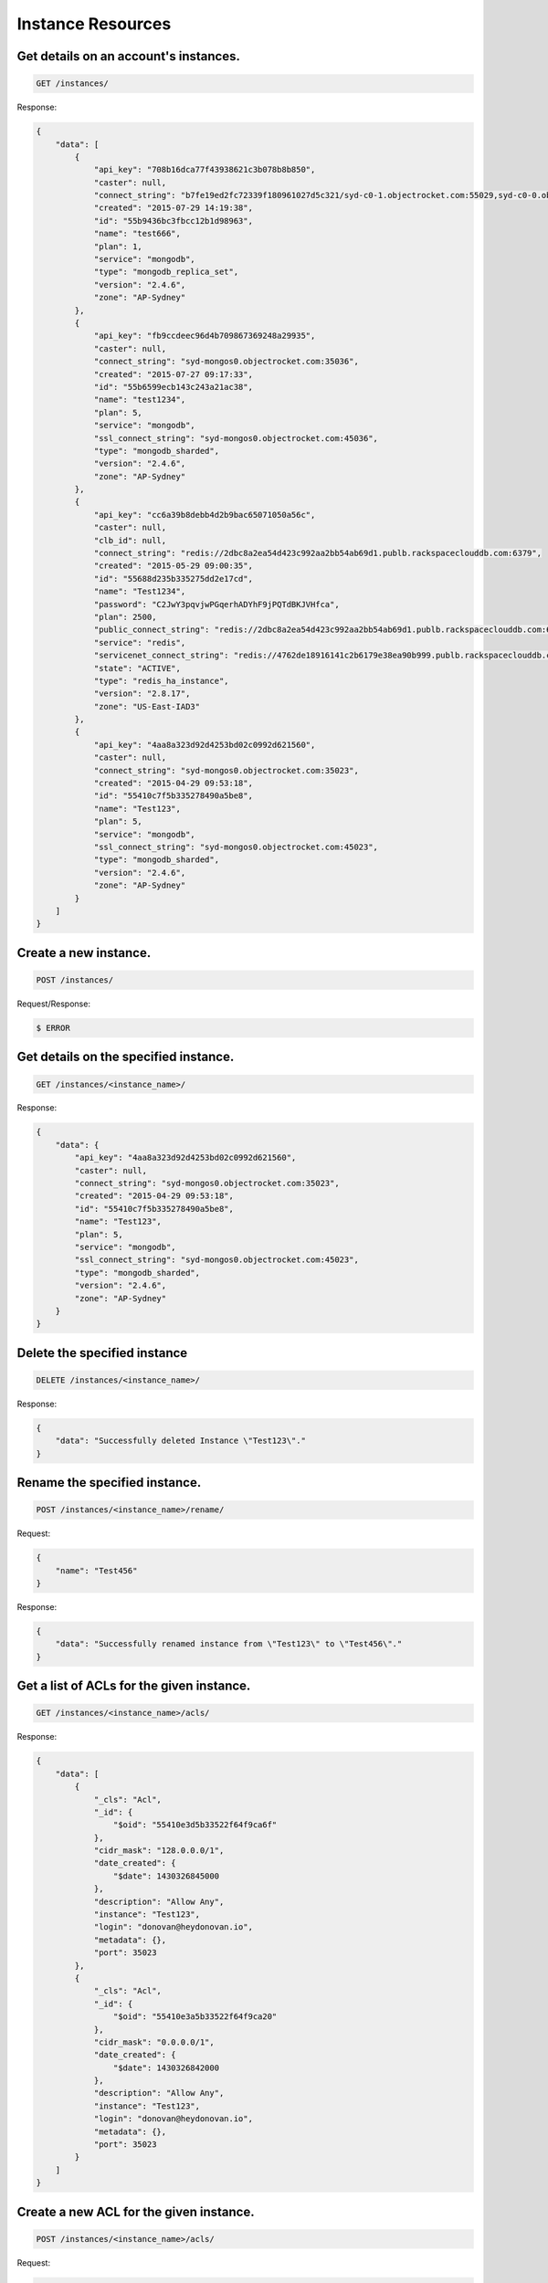Instance Resources
==================

Get details on an account's instances.
~~~~~~~~~~~~~~~~~~~~~~~~~~~~~~~~~~~~~~

.. code-block:: bash

   GET /instances/

Response:

.. code-block:: bash

   {
       "data": [
           {
               "api_key": "708b16dca77f43938621c3b078b8b850",
               "caster": null,
               "connect_string": "b7fe19ed2fc72339f180961027d5c321/syd-c0-1.objectrocket.com:55029,syd-c0-0.objectrocket.com:55029",
               "created": "2015-07-29 14:19:38",
               "id": "55b9436bc3fbcc12b1d98963",
               "name": "test666",
               "plan": 1,
               "service": "mongodb",
               "type": "mongodb_replica_set",
               "version": "2.4.6",
               "zone": "AP-Sydney"
           },
           {
               "api_key": "fb9ccdeec96d4b709867369248a29935",
               "caster": null,
               "connect_string": "syd-mongos0.objectrocket.com:35036",
               "created": "2015-07-27 09:17:33",
               "id": "55b6599ecb143c243a21ac38",
               "name": "test1234",
               "plan": 5,
               "service": "mongodb",
               "ssl_connect_string": "syd-mongos0.objectrocket.com:45036",
               "type": "mongodb_sharded",
               "version": "2.4.6",
               "zone": "AP-Sydney"
           },
           {
               "api_key": "cc6a39b8debb4d2b9bac65071050a56c",
               "caster": null,
               "clb_id": null,
               "connect_string": "redis://2dbc8a2ea54d423c992aa2bb54ab69d1.publb.rackspaceclouddb.com:6379",
               "created": "2015-05-29 09:00:35",
               "id": "55688d235b335275dd2e17cd",
               "name": "Test1234",
               "password": "C2JwY3pqvjwPGqerhADYhF9jPQTdBKJVHfca",
               "plan": 2500,
               "public_connect_string": "redis://2dbc8a2ea54d423c992aa2bb54ab69d1.publb.rackspaceclouddb.com:6379",
               "service": "redis",
               "servicenet_connect_string": "redis://4762de18916141c2b6179e38ea90b999.publb.rackspaceclouddb.com:6379",
               "state": "ACTIVE",
               "type": "redis_ha_instance",
               "version": "2.8.17",
               "zone": "US-East-IAD3"
           },
           {
               "api_key": "4aa8a323d92d4253bd02c0992d621560",
               "caster": null,
               "connect_string": "syd-mongos0.objectrocket.com:35023",
               "created": "2015-04-29 09:53:18",
               "id": "55410c7f5b335278490a5be8",
               "name": "Test123",
               "plan": 5,
               "service": "mongodb",
               "ssl_connect_string": "syd-mongos0.objectrocket.com:45023",
               "type": "mongodb_sharded",
               "version": "2.4.6",
               "zone": "AP-Sydney"
           }
       ]
   }

Create a new instance.
~~~~~~~~~~~~~~~~~~~~~~

.. code-block:: bash

   POST /instances/

Request/Response:

.. code-block:: bash

   $ ERROR

Get details on the specified instance.
~~~~~~~~~~~~~~~~~~~~~~~~~~~~~~~~~~~~~~

.. code-block:: bash

   GET /instances/<instance_name>/

Response:

.. code-block:: bash

   {
       "data": {
           "api_key": "4aa8a323d92d4253bd02c0992d621560",
           "caster": null,
           "connect_string": "syd-mongos0.objectrocket.com:35023",
           "created": "2015-04-29 09:53:18",
           "id": "55410c7f5b335278490a5be8",
           "name": "Test123",
           "plan": 5,
           "service": "mongodb",
           "ssl_connect_string": "syd-mongos0.objectrocket.com:45023",
           "type": "mongodb_sharded",
           "version": "2.4.6",
           "zone": "AP-Sydney"
       }
   }

Delete the specified instance
~~~~~~~~~~~~~~~~~~~~~~~~~~~~~

.. code-block:: bash

   DELETE /instances/<instance_name>/

Response:

.. code-block:: bash

   {
       "data": "Successfully deleted Instance \"Test123\"."
   }

Rename the specified instance.
~~~~~~~~~~~~~~~~~~~~~~~~~~~~~~

.. code-block:: bash

   POST /instances/<instance_name>/rename/

Request:

.. code-block:: bash

   {
       "name": "Test456"
   }

Response:

.. code-block:: bash

   {
       "data": "Successfully renamed instance from \"Test123\" to \"Test456\"."
   }

Get a list of ACLs for the given instance.
~~~~~~~~~~~~~~~~~~~~~~~~~~~~~~~~~~~~~~~~~~

.. code-block:: bash

   GET /instances/<instance_name>/acls/

Response:

.. code-block:: bash

   {
       "data": [
           {
               "_cls": "Acl",
               "_id": {
                   "$oid": "55410e3d5b33522f64f9ca6f"
               },
               "cidr_mask": "128.0.0.0/1",
               "date_created": {
                   "$date": 1430326845000
               },
               "description": "Allow Any",
               "instance": "Test123",
               "login": "donovan@heydonovan.io",
               "metadata": {},
               "port": 35023
           },
           {
               "_cls": "Acl",
               "_id": {
                   "$oid": "55410e3a5b33522f64f9ca20"
               },
               "cidr_mask": "0.0.0.0/1",
               "date_created": {
                   "$date": 1430326842000
               },
               "description": "Allow Any",
               "instance": "Test123",
               "login": "donovan@heydonovan.io",
               "metadata": {},
               "port": 35023
           }
       ]
   }

Create a new ACL for the given instance.
~~~~~~~~~~~~~~~~~~~~~~~~~~~~~~~~~~~~~~~~

.. code-block:: bash

   POST /instances/<instance_name>/acls/

Request:

.. code-block:: bash

   {
       "cidr_mask": "123.123.123.123",
       "description": "Tesla HQ"
   }

Response:

.. code-block:: bash

   {
       "data": "55df9d97cb143c40ddc8376f"
   }

Get a specific ACL.
~~~~~~~~~~~~~~~~~~~

.. code-block:: bash

   GET /instances/<instance_name>/acls/<acl_id>/

Response:

.. code-block:: bash

   {
       "data": {
           "_cls": "Acl",
           "_id": {
               "$oid": "55df9d97cb143c40ddc8376f"
           },
           "cidr_mask": "123.123.123.123",
           "date_created": {
               "$date": 1440718231344
           },
           "description": "Tesla HQ",
           "instance": "Test123",
           "instance_id": {
               "$oid": "55410c7f5b335278490a5be8"
           },
           "instance_type": "mongodb_sharded",
           "login": "donovan@heydonovan.io",
           "metadata": {},
           "port": 35023,
           "service_type": "mongodb"
       }
   }

Delete an ACL.
~~~~~~~~~~~~~~

.. code-block:: bash

   DELETE /instances/<instance_name>/acls/<acl_id>/

Response:

.. code-block:: bash

   {
       "data": {}
   }


